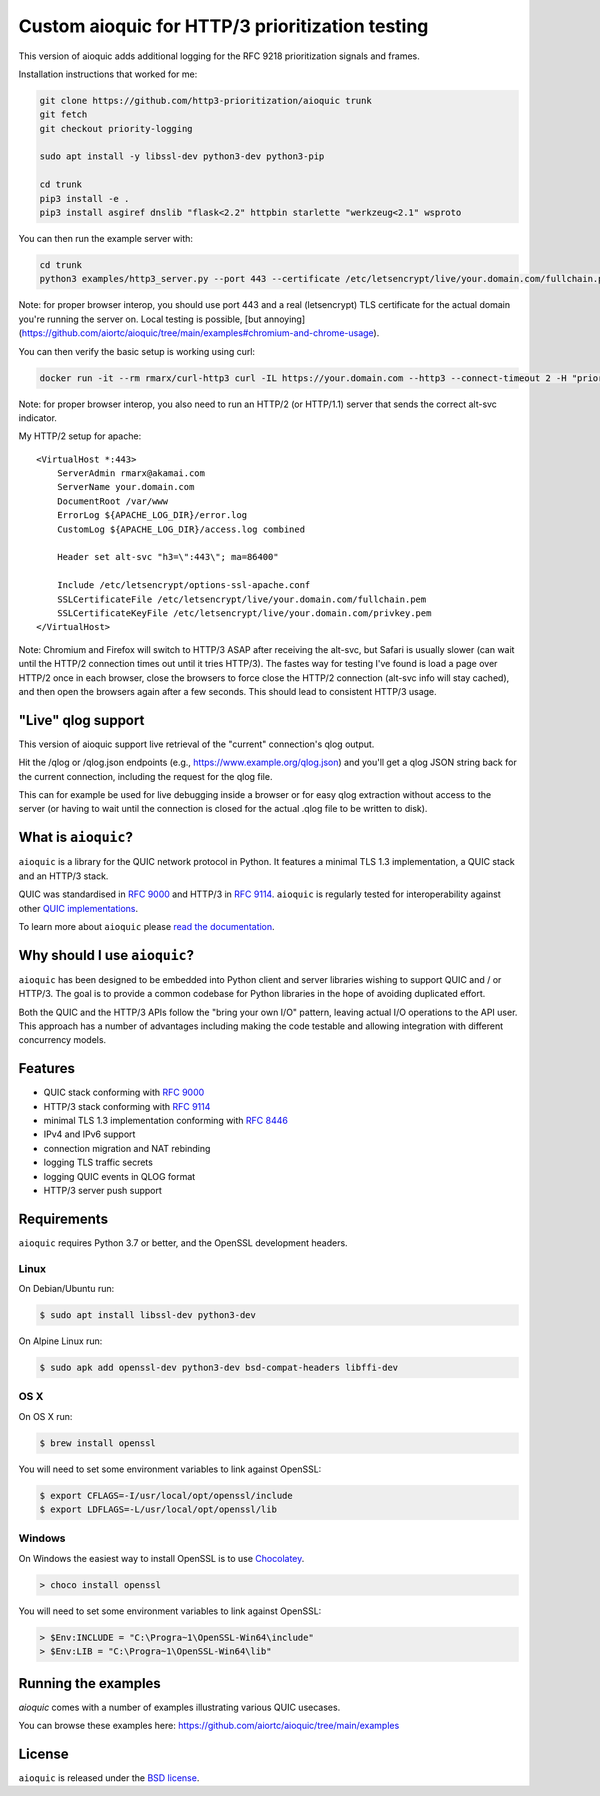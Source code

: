 Custom aioquic for HTTP/3 prioritization testing
================================================

This version of aioquic adds additional logging for the RFC 9218 prioritization signals and frames.

Installation instructions that worked for me:

.. code-block:: console

    git clone https://github.com/http3-prioritization/aioquic trunk
    git fetch
    git checkout priority-logging

    sudo apt install -y libssl-dev python3-dev python3-pip

    cd trunk
    pip3 install -e .
    pip3 install asgiref dnslib "flask<2.2" httpbin starlette "werkzeug<2.1" wsproto


You can then run the example server with:

.. code-block:: console

    cd trunk
    python3 examples/http3_server.py --port 443 --certificate /etc/letsencrypt/live/your.domain.com/fullchain.pem --private-key /etc/letsencrypt/live/your.domain.com/privkey.pem --verbose --quic-log ../server-qlogs/


Note: for proper browser interop, you should use port 443 and a real (letsencrypt) TLS certificate for the actual domain you're running the server on. Local testing is possible, [but annoying](https://github.com/aiortc/aioquic/tree/main/examples#chromium-and-chrome-usage).


You can then verify the basic setup is working using curl:

.. code-block:: console
    
    docker run -it --rm rmarx/curl-http3 curl -IL https://your.domain.com --http3 --connect-timeout 2 -H "priority: u=5, i"


Note: for proper browser interop, you also need to run an HTTP/2 (or HTTP/1.1) server that sends the correct alt-svc indicator.

My HTTP/2 setup for apache::

    <VirtualHost *:443>
        ServerAdmin rmarx@akamai.com
        ServerName your.domain.com
        DocumentRoot /var/www
        ErrorLog ${APACHE_LOG_DIR}/error.log
        CustomLog ${APACHE_LOG_DIR}/access.log combined

        Header set alt-svc "h3=\":443\"; ma=86400"

        Include /etc/letsencrypt/options-ssl-apache.conf
        SSLCertificateFile /etc/letsencrypt/live/your.domain.com/fullchain.pem
        SSLCertificateKeyFile /etc/letsencrypt/live/your.domain.com/privkey.pem
    </VirtualHost>


Note: Chromium and Firefox will switch to HTTP/3 ASAP after receiving the alt-svc, but Safari is usually slower (can wait until the HTTP/2 connection times out until it tries HTTP/3). 
The fastes way for testing I've found is load a page over HTTP/2 once in each browser, close the browsers to force close the HTTP/2 connection (alt-svc info will stay cached), 
and then open the browsers again after a few seconds. This should lead to consistent HTTP/3 usage. 

"Live" qlog support
-------------------

This version of aioquic support live retrieval of the "current" connection's qlog output.

Hit the /qlog or /qlog.json endpoints (e.g., https://www.example.org/qlog.json) and you'll get a qlog JSON string back for the current connection, including the request for the qlog file.

This can for example be used for live debugging inside a browser or for easy qlog extraction without access to the server (or having to wait until the connection is closed for the actual .qlog file to be written to disk).

What is ``aioquic``?
--------------------

``aioquic`` is a library for the QUIC network protocol in Python. It features
a minimal TLS 1.3 implementation, a QUIC stack and an HTTP/3 stack.

QUIC was standardised in `RFC 9000`_ and HTTP/3 in `RFC 9114`_.
``aioquic`` is regularly tested for interoperability against other
`QUIC implementations`_.

To learn more about ``aioquic`` please `read the documentation`_.

Why should I use ``aioquic``?
-----------------------------

``aioquic`` has been designed to be embedded into Python client and server
libraries wishing to support QUIC and / or HTTP/3. The goal is to provide a
common codebase for Python libraries in the hope of avoiding duplicated effort.

Both the QUIC and the HTTP/3 APIs follow the "bring your own I/O" pattern,
leaving actual I/O operations to the API user. This approach has a number of
advantages including making the code testable and allowing integration with
different concurrency models.

Features
--------

- QUIC stack conforming with `RFC 9000`_
- HTTP/3 stack conforming with `RFC 9114`_
- minimal TLS 1.3 implementation conforming with `RFC 8446`_
- IPv4 and IPv6 support
- connection migration and NAT rebinding
- logging TLS traffic secrets
- logging QUIC events in QLOG format
- HTTP/3 server push support

Requirements
------------

``aioquic`` requires Python 3.7 or better, and the OpenSSL development headers.

Linux
.....

On Debian/Ubuntu run:

.. code-block:: console

   $ sudo apt install libssl-dev python3-dev

On Alpine Linux run:

.. code-block:: console

   $ sudo apk add openssl-dev python3-dev bsd-compat-headers libffi-dev

OS X
....

On OS X run:

.. code-block:: console

   $ brew install openssl

You will need to set some environment variables to link against OpenSSL:

.. code-block:: console

   $ export CFLAGS=-I/usr/local/opt/openssl/include
   $ export LDFLAGS=-L/usr/local/opt/openssl/lib

Windows
.......

On Windows the easiest way to install OpenSSL is to use `Chocolatey`_.

.. code-block:: console

   > choco install openssl

You will need to set some environment variables to link against OpenSSL:

.. code-block:: console

  > $Env:INCLUDE = "C:\Progra~1\OpenSSL-Win64\include"
  > $Env:LIB = "C:\Progra~1\OpenSSL-Win64\lib"

Running the examples
--------------------

`aioquic` comes with a number of examples illustrating various QUIC usecases.

You can browse these examples here: https://github.com/aiortc/aioquic/tree/main/examples

License
-------

``aioquic`` is released under the `BSD license`_.

.. _read the documentation: https://aioquic.readthedocs.io/en/latest/
.. _QUIC implementations: https://github.com/quicwg/base-drafts/wiki/Implementations
.. _cryptography: https://cryptography.io/
.. _Chocolatey: https://chocolatey.org/
.. _BSD license: https://aioquic.readthedocs.io/en/latest/license.html
.. _RFC 8446: https://datatracker.ietf.org/doc/html/rfc8446
.. _RFC 9000: https://datatracker.ietf.org/doc/html/rfc9000
.. _RFC 9114: https://datatracker.ietf.org/doc/html/rfc9114

